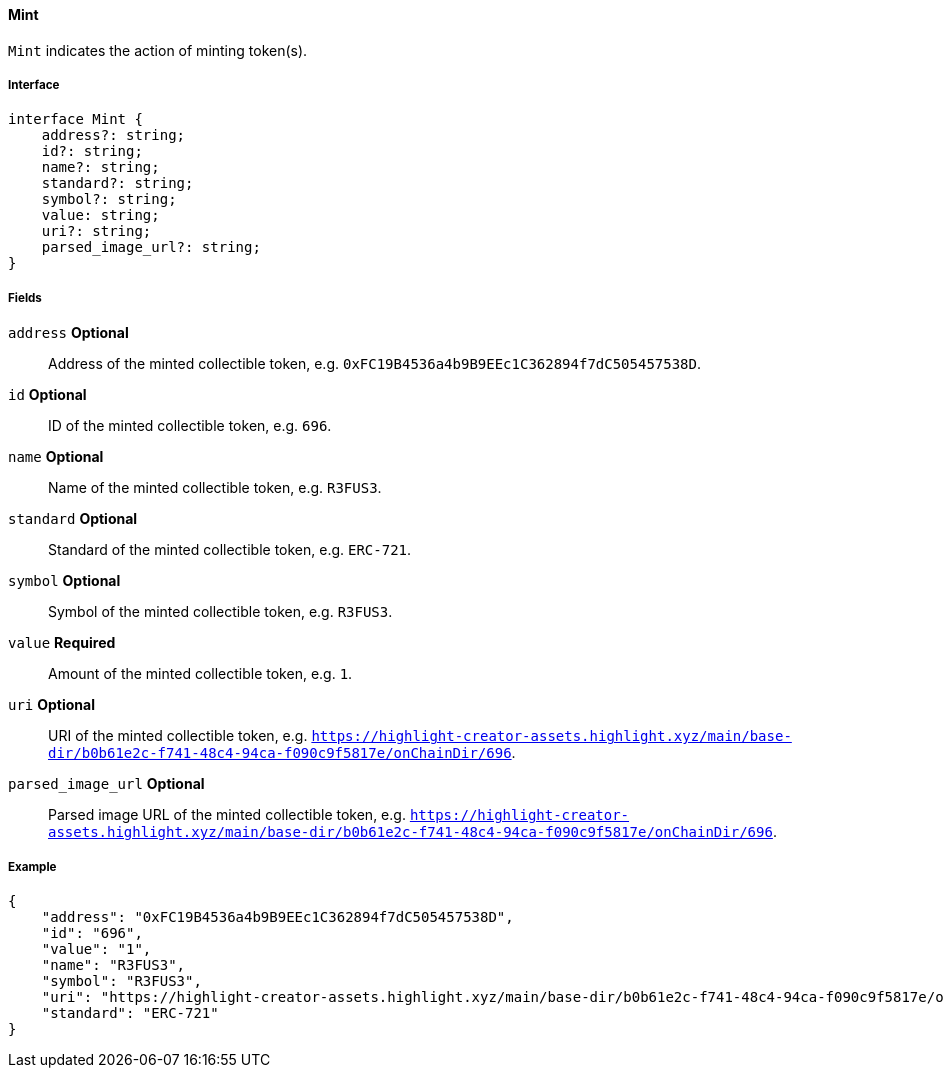 ==== Mint

`Mint` indicates the action of minting token(s).

===== Interface

[,typescript]
----
interface Mint {
    address?: string;
    id?: string;
    name?: string;
    standard?: string;
    symbol?: string;
    value: string;
    uri?: string;
    parsed_image_url?: string;
}
----

===== Fields

`address` *Optional*:: Address of the minted collectible token, e.g. `0xFC19B4536a4b9B9EEc1C362894f7dC505457538D`.
`id` *Optional*:: ID of the minted collectible token, e.g. `696`.
`name` *Optional*:: Name of the minted collectible token, e.g. `R3FUS3`.
`standard` *Optional*:: Standard of the minted collectible token, e.g. `ERC-721`.
`symbol` *Optional*:: Symbol of the minted collectible token, e.g. `R3FUS3`.
`value` *Required*:: Amount of the minted collectible token, e.g. `1`.
`uri` *Optional*:: URI of the minted collectible token, e.g. `https://highlight-creator-assets.highlight.xyz/main/base-dir/b0b61e2c-f741-48c4-94ca-f090c9f5817e/onChainDir/696`.
`parsed_image_url` *Optional*:: Parsed image URL of the minted collectible token, e.g. `https://highlight-creator-assets.highlight.xyz/main/base-dir/b0b61e2c-f741-48c4-94ca-f090c9f5817e/onChainDir/696`.

===== Example

[,json]
----
{
    "address": "0xFC19B4536a4b9B9EEc1C362894f7dC505457538D",
    "id": "696",
    "value": "1",
    "name": "R3FUS3",
    "symbol": "R3FUS3",
    "uri": "https://highlight-creator-assets.highlight.xyz/main/base-dir/b0b61e2c-f741-48c4-94ca-f090c9f5817e/onChainDir/696",
    "standard": "ERC-721"
}
----
